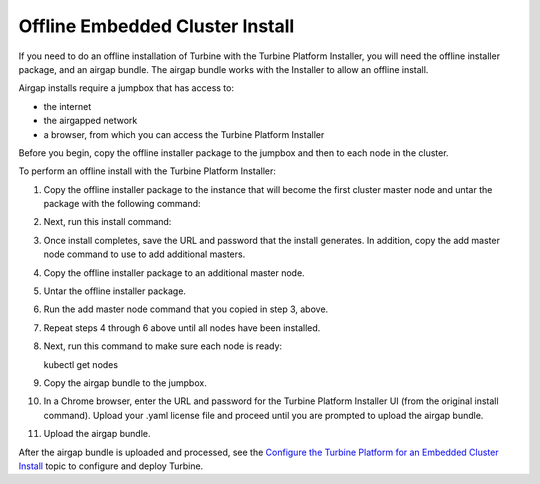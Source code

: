 Offline Embedded Cluster Install
================================

If you need to do an offline installation of Turbine with the Turbine
Platform Installer, you will need the offline installer package, and an
airgap bundle. The airgap bundle works with the Installer to allow an
offline install.

Airgap installs require a jumpbox that has access to:

-  the internet
-  the airgapped network
-  a browser, from which you can access the Turbine Platform Installer

Before you begin, copy the offline installer package to the jumpbox and
then to each node in the cluster.

To perform an offline install with the Turbine Platform Installer:

#. Copy the offline installer package to the instance that will become
   the first cluster master node and untar the package with the
   following command:

2. Next, run this install command:

3.  Once install completes, save the URL and password that the install
    generates. In addition, copy the add master node command to use to
    add additional masters.

4.  Copy the offline installer package to an additional master node.

5.  Untar the offline installer package.

6.  Run the add master node command that you copied in step 3, above.

7.  Repeat steps 4 through 6 above until all nodes have been installed.

8.  | Next, run this command to make sure each node is ready:

    kubectl get nodes

9.  Copy the airgap bundle to the jumpbox.

10. In a Chrome browser, enter the URL and password for the Turbine
    Platform Installer UI (from the original install command). Upload
    your .yaml license file and proceed until you are prompted to upload
    the airgap bundle.

11. Upload the airgap bundle.

After the airgap bundle is uploaded and processed, see the `Configure
the Turbine Platform for an Embedded Cluster
Install <configure-the-turbine-platform-for-an-embedded-cluster-install.htm>`__
topic to configure and deploy Turbine.
